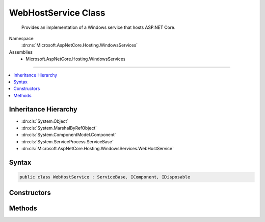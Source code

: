 

WebHostService Class
====================






    Provides an implementation of a Windows service that hosts ASP.NET Core.


Namespace
    :dn:ns:`Microsoft.AspNetCore.Hosting.WindowsServices`
Assemblies
    * Microsoft.AspNetCore.Hosting.WindowsServices

----

.. contents::
   :local:



Inheritance Hierarchy
---------------------


* :dn:cls:`System.Object`
* :dn:cls:`System.MarshalByRefObject`
* :dn:cls:`System.ComponentModel.Component`
* :dn:cls:`System.ServiceProcess.ServiceBase`
* :dn:cls:`Microsoft.AspNetCore.Hosting.WindowsServices.WebHostService`








Syntax
------

.. code-block:: csharp

    public class WebHostService : ServiceBase, IComponent, IDisposable








.. dn:class:: Microsoft.AspNetCore.Hosting.WindowsServices.WebHostService
    :hidden:

.. dn:class:: Microsoft.AspNetCore.Hosting.WindowsServices.WebHostService

Constructors
------------

.. dn:class:: Microsoft.AspNetCore.Hosting.WindowsServices.WebHostService
    :noindex:
    :hidden:

    
    .. dn:constructor:: Microsoft.AspNetCore.Hosting.WindowsServices.WebHostService.WebHostService(Microsoft.AspNetCore.Hosting.IWebHost)
    
        
    
        
        Creates an instance of <code>WebHostService</code> which hosts the specified web application.
    
        
    
        
        :param host: The configured web host containing the web application to host in the Windows service.
        
        :type host: Microsoft.AspNetCore.Hosting.IWebHost
    
        
        .. code-block:: csharp
    
            public WebHostService(IWebHost host)
    

Methods
-------

.. dn:class:: Microsoft.AspNetCore.Hosting.WindowsServices.WebHostService
    :noindex:
    :hidden:

    
    .. dn:method:: Microsoft.AspNetCore.Hosting.WindowsServices.WebHostService.OnStart(System.String[])
    
        
    
        
        :type args: System.String<System.String>[]
    
        
        .. code-block:: csharp
    
            protected override sealed void OnStart(string[] args)
    
    .. dn:method:: Microsoft.AspNetCore.Hosting.WindowsServices.WebHostService.OnStarted()
    
        
    
        
        Executes after ASP.NET Core starts.
    
        
    
        
        .. code-block:: csharp
    
            protected virtual void OnStarted()
    
    .. dn:method:: Microsoft.AspNetCore.Hosting.WindowsServices.WebHostService.OnStarting(System.String[])
    
        
    
        
        Executes before ASP.NET Core starts.
    
        
    
        
        :param args: The command line arguments passed to the service.
        
        :type args: System.String<System.String>[]
    
        
        .. code-block:: csharp
    
            protected virtual void OnStarting(string[] args)
    
    .. dn:method:: Microsoft.AspNetCore.Hosting.WindowsServices.WebHostService.OnStop()
    
        
    
        
        .. code-block:: csharp
    
            protected override sealed void OnStop()
    
    .. dn:method:: Microsoft.AspNetCore.Hosting.WindowsServices.WebHostService.OnStopped()
    
        
    
        
        Executes after ASP.NET Core shuts down.
    
        
    
        
        .. code-block:: csharp
    
            protected virtual void OnStopped()
    
    .. dn:method:: Microsoft.AspNetCore.Hosting.WindowsServices.WebHostService.OnStopping()
    
        
    
        
        Executes before ASP.NET Core shuts down.
    
        
    
        
        .. code-block:: csharp
    
            protected virtual void OnStopping()
    

